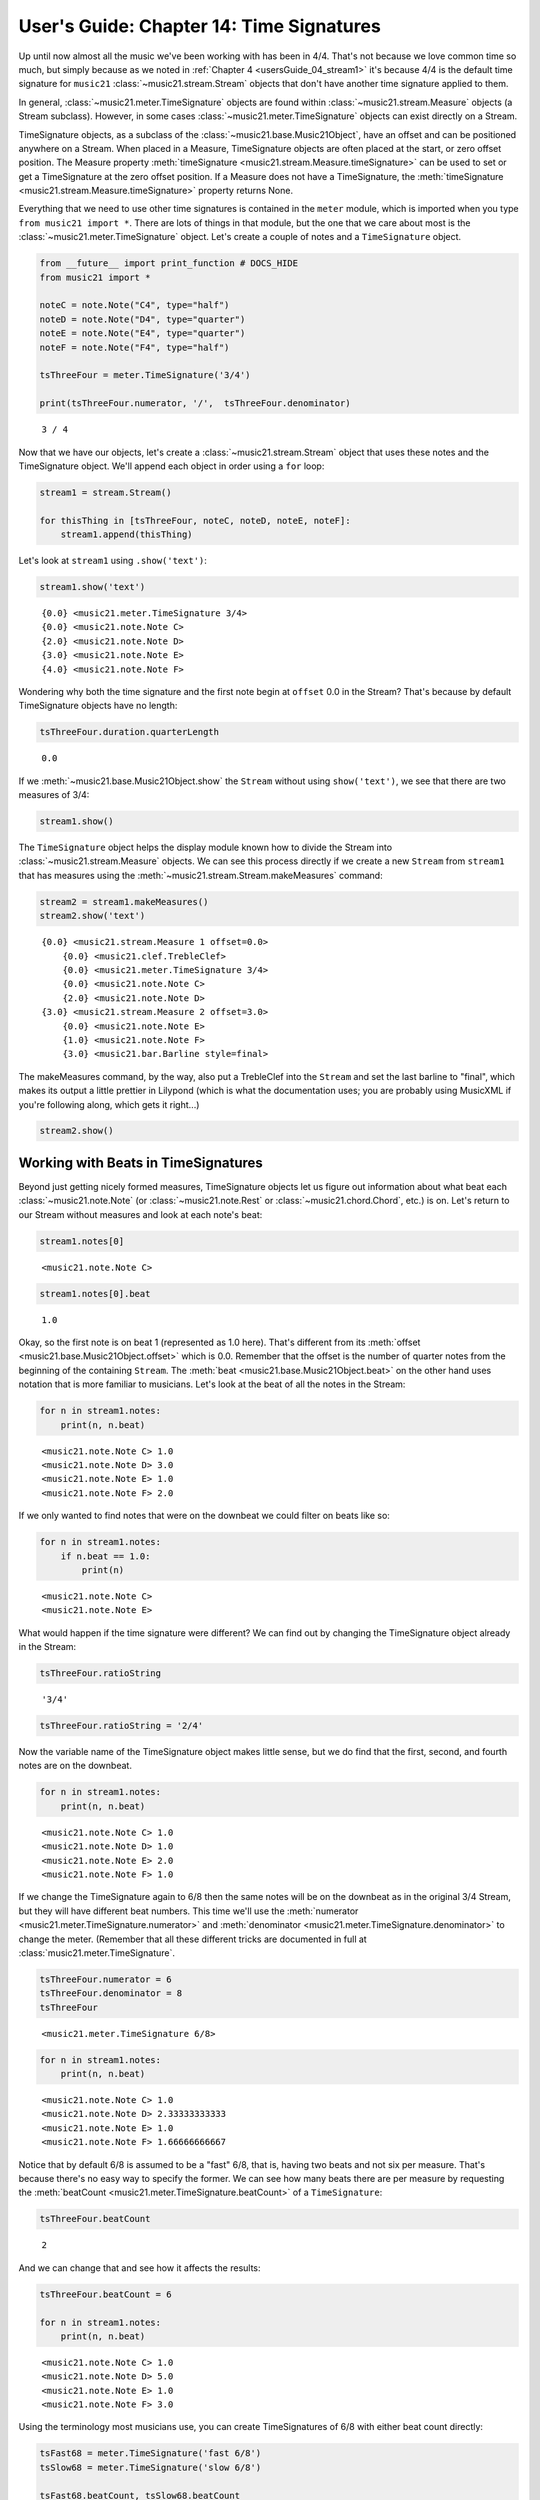 .. _usersGuide_14_timeSignatures:

.. WARNING: DO NOT EDIT THIS FILE:
   AUTOMATICALLY GENERATED.
   PLEASE EDIT THE .py FILE DIRECTLY.

.. code:: python


User's Guide: Chapter 14: Time Signatures
=========================================

Up until now almost all the music we've been working with has been in
4/4. That's not because we love common time so much, but simply because
as we noted in :ref:`Chapter 4 <usersGuide_04_stream1>` it's because
4/4 is the default time signature for ``music21``
:class:`~music21.stream.Stream` objects that don't have another time
signature applied to them.

In general, :class:`~music21.meter.TimeSignature` objects are found
within :class:`~music21.stream.Measure` objects (a Stream subclass).
However, in some cases :class:`~music21.meter.TimeSignature` objects
can exist directly on a Stream.

TimeSignature objects, as a subclass of the
:class:`~music21.base.Music21Object`, have an offset and can be
positioned anywhere on a Stream. When placed in a Measure, TimeSignature
objects are often placed at the start, or zero offset position. The
Measure property
:meth:`timeSignature <music21.stream.Measure.timeSignature>` can be
used to set or get a TimeSignature at the zero offset position. If a
Measure does not have a TimeSignature, the
:meth:`timeSignature <music21.stream.Measure.timeSignature>` property
returns None.

Everything that we need to use other time signatures is contained in the
``meter`` module, which is imported when you type
``from music21 import *``. There are lots of things in that module, but
the one that we care about most is the
:class:`~music21.meter.TimeSignature` object. Let's create a couple of
notes and a ``TimeSignature`` object.

.. code:: python

    from __future__ import print_function # DOCS_HIDE
    from music21 import *
    
    noteC = note.Note("C4", type="half")
    noteD = note.Note("D4", type="quarter")
    noteE = note.Note("E4", type="quarter")
    noteF = note.Note("F4", type="half")
    
    tsThreeFour = meter.TimeSignature('3/4')
    
    print(tsThreeFour.numerator, '/',  tsThreeFour.denominator)


.. parsed-literal::
   :class: ipython-result

    3 / 4

Now that we have our objects, let's create a
:class:`~music21.stream.Stream` object that uses these notes and the
TimeSignature object. We'll append each object in order using a ``for``
loop:

.. code:: python

    stream1 = stream.Stream()
    
    for thisThing in [tsThreeFour, noteC, noteD, noteE, noteF]:
        stream1.append(thisThing)

Let's look at ``stream1`` using ``.show('text')``:

.. code:: python

    stream1.show('text')


.. parsed-literal::
   :class: ipython-result

    {0.0} <music21.meter.TimeSignature 3/4>
    {0.0} <music21.note.Note C>
    {2.0} <music21.note.Note D>
    {3.0} <music21.note.Note E>
    {4.0} <music21.note.Note F>

Wondering why both the time signature and the first note begin at
``offset`` 0.0 in the Stream? That's because by default TimeSignature
objects have no length:

.. code:: python

    tsThreeFour.duration.quarterLength


.. parsed-literal::
   :class: ipython-result

    0.0


If we :meth:`~music21.base.Music21Object.show` the ``Stream`` without
using ``show('text')``, we see that there are two measures of 3/4:

.. code:: python

    stream1.show()


.. image:: usersGuide_14_timeSignatures_files/_fig_04.png


The ``TimeSignature`` object helps the display module known how to
divide the Stream into :class:`~music21.stream.Measure` objects. We
can see this process directly if we create a new ``Stream`` from
``stream1`` that has measures using the
:meth:`~music21.stream.Stream.makeMeasures` command:

.. code:: python

    stream2 = stream1.makeMeasures()
    stream2.show('text')


.. parsed-literal::
   :class: ipython-result

    {0.0} <music21.stream.Measure 1 offset=0.0>
        {0.0} <music21.clef.TrebleClef>
        {0.0} <music21.meter.TimeSignature 3/4>
        {0.0} <music21.note.Note C>
        {2.0} <music21.note.Note D>
    {3.0} <music21.stream.Measure 2 offset=3.0>
        {0.0} <music21.note.Note E>
        {1.0} <music21.note.Note F>
        {3.0} <music21.bar.Barline style=final>

The makeMeasures command, by the way, also put a TrebleClef into the
``Stream`` and set the last barline to "final", which makes its output a
little prettier in Lilypond (which is what the documentation uses; you
are probably using MusicXML if you're following along, which gets it
right...)

.. code:: python

    stream2.show()


.. image:: usersGuide_14_timeSignatures_files/_fig_07.png


Working with Beats in TimeSignatures
------------------------------------

Beyond just getting nicely formed measures, TimeSignature objects let us
figure out information about what beat each
:class:`~music21.note.Note` (or :class:`~music21.note.Rest` or
:class:`~music21.chord.Chord`, etc.) is on. Let's return to our Stream
without measures and look at each note's beat:

.. code:: python

    stream1.notes[0]


.. parsed-literal::
   :class: ipython-result

    <music21.note.Note C>


.. code:: python

    stream1.notes[0].beat


.. parsed-literal::
   :class: ipython-result

    1.0


Okay, so the first note is on beat 1 (represented as 1.0 here). That's
different from its :meth:`offset <music21.base.Music21Object.offset>`
which is 0.0. Remember that the offset is the number of quarter notes
from the beginning of the containing ``Stream``. The
:meth:`beat <music21.base.Music21Object.beat>` on the other hand uses
notation that is more familiar to musicians. Let's look at the beat of
all the notes in the Stream:

.. code:: python

    for n in stream1.notes:
        print(n, n.beat)


.. parsed-literal::
   :class: ipython-result

    <music21.note.Note C> 1.0
    <music21.note.Note D> 3.0
    <music21.note.Note E> 1.0
    <music21.note.Note F> 2.0

If we only wanted to find notes that were on the downbeat we could
filter on beats like so:

.. code:: python

    for n in stream1.notes:
        if n.beat == 1.0:
            print(n)


.. parsed-literal::
   :class: ipython-result

    <music21.note.Note C>
    <music21.note.Note E>

What would happen if the time signature were different? We can find out
by changing the TimeSignature object already in the Stream:

.. code:: python

    tsThreeFour.ratioString


.. parsed-literal::
   :class: ipython-result

    '3/4'


.. code:: python

    tsThreeFour.ratioString = '2/4'

Now the variable name of the TimeSignature object makes little sense,
but we do find that the first, second, and fourth notes are on the
downbeat.

.. code:: python

    for n in stream1.notes:
        print(n, n.beat)


.. parsed-literal::
   :class: ipython-result

    <music21.note.Note C> 1.0
    <music21.note.Note D> 1.0
    <music21.note.Note E> 2.0
    <music21.note.Note F> 1.0

If we change the TimeSignature again to 6/8 then the same notes will be
on the downbeat as in the original 3/4 Stream, but they will have
different beat numbers. This time we'll use the
:meth:`numerator <music21.meter.TimeSignature.numerator>` and
:meth:`denominator <music21.meter.TimeSignature.denominator>` to
change the meter. (Remember that all these different tricks are
documented in full at :class:`music21.meter.TimeSignature`.

.. code:: python

    tsThreeFour.numerator = 6
    tsThreeFour.denominator = 8
    tsThreeFour


.. parsed-literal::
   :class: ipython-result

    <music21.meter.TimeSignature 6/8>


.. code:: python

    for n in stream1.notes:
        print(n, n.beat)


.. parsed-literal::
   :class: ipython-result

    <music21.note.Note C> 1.0
    <music21.note.Note D> 2.33333333333
    <music21.note.Note E> 1.0
    <music21.note.Note F> 1.66666666667

Notice that by default 6/8 is assumed to be a "fast" 6/8, that is,
having two beats and not six per measure. That's because there's no easy
way to specify the former. We can see how many beats there are per
measure by requesting the
:meth:`beatCount <music21.meter.TimeSignature.beatCount>` of a
``TimeSignature``:

.. code:: python

    tsThreeFour.beatCount


.. parsed-literal::
   :class: ipython-result

    2


And we can change that and see how it affects the results:

.. code:: python

    tsThreeFour.beatCount = 6
    
    for n in stream1.notes:
        print(n, n.beat)


.. parsed-literal::
   :class: ipython-result

    <music21.note.Note C> 1.0
    <music21.note.Note D> 5.0
    <music21.note.Note E> 1.0
    <music21.note.Note F> 3.0

Using the terminology most musicians use, you can create TimeSignatures
of 6/8 with either beat count directly:

.. code:: python

    tsFast68 = meter.TimeSignature('fast 6/8')
    tsSlow68 = meter.TimeSignature('slow 6/8')
    
    tsFast68.beatCount, tsSlow68.beatCount


.. parsed-literal::
   :class: ipython-result

    (2, 6)


Working with TimeSignatures in scores
-------------------------------------


We have been dealing with TimeSignature objects that are in a single
Stream. However, in general, :class:`~music21.meter.TimeSignature`
objects are found within :class:`~music21.stream.Measure` objects
inside a :class:`~music21.stream.Part` object. Both
:class:`~music21.stream.Measure` and :class:`~music21.stream.Part`
are subclasses of :class:`~music21.stream.Stream`. Let's get a Bach
chorale with some nice eighth-note runs from the :ref:`moduleCorpus`
module's :func:`~music21.corpus.parse` function. It returns a
:class:`~music21.stream.Score`, which is also a ``Stream`` subclass.

.. code:: python

    myBach = corpus.parse('bach/bwv57.8')
    
    print(myBach.__class__)


.. parsed-literal::
   :class: ipython-result

    <class 'music21.stream.Score'>

We will get the Alto part using the ``Score`` object's
:meth:`parts <music21.stream.Score.parts>` list:

.. code:: python

    alto = myBach.parts['Alto']
    
    alto


.. parsed-literal::
   :class: ipython-result

    <music21.stream.Part Alto>


When we call ``.show()`` on this Part (or on ``myBach`` itself), we can
see that this is one of the few chorales that Bach wrote that is in 3/4:

.. code:: python

    alto.show()


.. image:: usersGuide_14_timeSignatures_files/_fig_22.png


To examine the :class:`~music21.meter.TimeSignature` object active for
this part, there are a few approaches. One method is to simply search
for the class within all objects in the Part, or the flattened Part
Stream representation. Remember that a Part is generally built of
Measures, or Stream-embedded containers. To get all the elements in the
Stream we can use the :meth:`flat <music21.stream.Stream.flat>`
property, and then search for a class with the
:meth:`~music21.stream.Stream.getElementsByClass` method. This returns
a new Stream containing all found classes. The first element in this
Stream is the TimeSignature.

.. code:: python

    alto.flat.getElementsByClass(meter.TimeSignature)[0]


.. parsed-literal::
   :class: ipython-result

    <music21.meter.TimeSignature 3/4>


.. code:: python

    len(alto.flat.getElementsByClass(meter.TimeSignature))


.. parsed-literal::
   :class: ipython-result

    1


We see that there is exactly one TimeSignatures in the ``Part``.

Alternatively, we can look at the first Measure in the Stream, and
examine the timeSignature property.

.. code:: python

    alto.measure(1).timeSignature


.. parsed-literal::
   :class: ipython-result

    <music21.meter.TimeSignature 3/4>


Other measures don't have TimeSignature objects:

.. code:: python

    alto.measure(7).timeSignature is None


.. parsed-literal::
   :class: ipython-result

    True


Let's change that!

.. code:: python

    alto.measure(7).timeSignature = meter.TimeSignature('6/8')

Now we'll rebeam according to the new TimeSignatures:

.. code:: python

    alto.makeBeams(inPlace=True)

We'll clear all the stem directions so that we don't get really screwy
beams, and then show the new score.

.. code:: python

    for n in alto.flat.notes:
        n.stemDirection = None
    
    alto.show()


.. image:: usersGuide_14_timeSignatures_files/_fig_28.png


We've sort of cheated by changing the TimeSignature to something that
kept all the measure lengths the same. Let's rebar everything. First
we'll flatten the alto part and then get everything that is NOT a
TimeSignature. We will use
:meth:`~music21.stream.Stream.getElementsNotOfClass` and can either
pass it the string "TimeSignature" as we did with "getElementsByClass"
above, or for either method we can pass in a class object, which we'll
do here:

.. code:: python

    newAlto = alto.flat.getElementsNotOfClass(meter.TimeSignature)
    newAlto.insert(0, meter.TimeSignature('2/4'))
    newAlto.show()


.. image:: usersGuide_14_timeSignatures_files/_fig_30.png


Whoops! Some of those measures, such as mm 2-3, are screwy. Let's run
the powerful command :meth:`~music21.stream.Stream.makeNotation` first
before showing:

.. code:: python

    newAltoFixed = newAlto.makeNotation()
    newAltoFixed.show()


.. image:: usersGuide_14_timeSignatures_files/_fig_32.png


We can continue to add multiple TimeSignature objects to this Stream of
Notes. First, we will replace the 2/4 bar previously added with a new
TimeSignature, using the Stream :meth:`~music21.stream.Stream.replace`
method. Then, we will insert a number of additional TimeSignature
objects at offsets further into the Stream. Again, as this Stream has no
Measures, temporary Measures are automatically created when calling the
``show()``\ method.

.. code:: python

    ts = newAlto.getTimeSignatures()[0]
    ts


.. parsed-literal::
   :class: ipython-result

    <music21.meter.TimeSignature 2/4>


.. code:: python

    newAlto.replace(ts, meter.TimeSignature('5/8'))
    newAlto.getTimeSignatures()[0]


.. parsed-literal::
   :class: ipython-result

    <music21.meter.TimeSignature 5/8>


.. code:: python

    newAlto.insert(10.0, meter.TimeSignature('7/8'))
    newAlto.insert(17.0, meter.TimeSignature('9/8'))
    newAlto.insert(26.0, meter.TimeSignature('3/8'))

Now we can ``makeNotation()`` again and show this wacky interpretation
of Bach:

.. code:: python

    newAlto.makeNotation().show()


.. image:: usersGuide_14_timeSignatures_files/_fig_36.png


A quick note: If you only want to gather Notes, Rests, or other
subclasses of GeneralNote, but don't mind losing other information as
such the :class:`~music21.key.KeySignature` and
:class:`~music21.instrument.Instrument` objects, then you achieve the
same change in time signature using the notesAndRests property.
(Otherwise, it's best to stick with the
:meth:`~music21.stream.Stream.getElementsNotOfClass` method.

.. code:: python

    newAlto = alto.flat.notesAndRests
    newAlto.insert(0.0, meter.TimeSignature('5/8'))
    newAlto.insert(10.0, meter.TimeSignature('7/8'))
    newAlto.insert(17.0, meter.TimeSignature('9/8'))
    newAlto.insert(26.0, meter.TimeSignature('3/8'))
    newAlto.makeNotation().show()   


.. image:: usersGuide_14_timeSignatures_files/_fig_38.png


Let's see how that looks in all the parts by putting the time signatures
in their "proper" place in every Part. First, lets get all the
TimeSignature objects in the score with
``.getElementsByClass('TimeSignature')`` or, even better, the shortcut,
:meth:`~music21.stream.Stream.getTimeSignatures`. This only works
because we already flattened ``Alto`` to make ``newAlto``

.. code:: python

    tsList = newAlto.getTimeSignatures()

tsList is a ``Part`` object so we can show it:

.. code:: python

    print(tsList.__class__)
    tsList.show('text')


.. parsed-literal::
   :class: ipython-result

    <class 'music21.stream.Part'>
    {0.0} <music21.meter.TimeSignature 5/8>
    {10.0} <music21.meter.TimeSignature 7/8>
    {17.0} <music21.meter.TimeSignature 9/8>
    {26.0} <music21.meter.TimeSignature 3/8>

Now we'll create a new ``Score`` object and flatten all the parts from
the original ``myBach`` and get everything but the ``TimeSignature``
objects, run ``.makeNotation()`` and put it in the new score:

.. code:: python

    newScore = stream.Score()
    
    for part in myBach.parts:
        flatPart = part.flat
        noTSPart = flatPart.getElementsNotOfClass('TimeSignature')
        for ts in tsList:
            noTSPart.insert(ts.offset, ts)
        noTSPart.makeNotation(inPlace=True)
        newScore.insert(0, noTSPart)
    
    newScore.measures(1, 10).show()


.. image:: usersGuide_14_timeSignatures_files/_fig_41.png


Working with Beats in a score
-----------------------------


If a Note is in a Measure, and that Measure or a preceding Measure has a
TimeSignature, it is possible to find the beat, or the position of the
Note in terms of the count of whole or fractional subdivisions of
top-level beat partitions.

The Note :meth:`beat <music21.base.Music21Object.beat>` property will
return, if available, a numerical representation of the beat, with a
floating point value corresponding to the proportional position through
the beat. The Note
:meth:`beatStr <music21.base.Music21Object.beatStr>` property returns
a string representation, replacing floating point values with fractions
when available.

Let's see what we can do with beats in our same Bach score. Let's use
the :meth:`beatStr <music21.base.Music21Object.beatStr>` for "beat
string" tag to get a nicely formatted measure of the beat for each note
in the Soprano part:

.. code:: python

    sopr = myBach.parts['Soprano'].measures(1,2)
    
    for n in sopr.flat.notes:
        print(n, n.beatStr)


.. parsed-literal::
   :class: ipython-result

    <music21.note.Note B-> 1
    <music21.note.Note B-> 2
    <music21.note.Note F> 3
    <music21.note.Note D> 1
    <music21.note.Note C> 2 1/2
    <music21.note.Note B-> 3

Instead of just printing that though, let's put the beatStr as a lyric
on each note:

.. code:: python

    for n in sopr.flat.notes:
        n.addLyric(n.beatStr)
    
    sopr.show()


.. image:: usersGuide_14_timeSignatures_files/_fig_44.png


If we change the TimeSignature in a Part, the beat counts will reflect
this change. For example, if the Bass part of the same chorale is
re-barred in 6/8, new, syncopated beat counts will be given.

.. code:: python

    bass = myBach.getElementById('Bass')
    newBass = bass.flat.getElementsNotOfClass(meter.TimeSignature)
    newMeasures = newBass.makeMeasures(meter.TimeSignature('6/8'))
    newMeasures.makeTies(inPlace=True)
    for n in newMeasures.flat.notesAndRests:
        n.addLyric(n.beatStr)
    newMeasures.show()   


.. image:: usersGuide_14_timeSignatures_files/_fig_46.png


Each note also has a particular
:meth:`beatStrength <music21.base.Music21Object.beatStrength>` that
shows how metrically accented ``music21`` thinks it is, with 1.0 being
most accented and 0 being least.

.. code:: python

    for n in sopr.flat.notes:
        print(n, n.beatStrength)


.. parsed-literal::
   :class: ipython-result

    <music21.note.Note B-> 1.0
    <music21.note.Note B-> 0.5
    <music21.note.Note F> 0.5
    <music21.note.Note D> 1.0
    <music21.note.Note C> 0.25
    <music21.note.Note B-> 0.5

This chapter gives a solid introduction to the types of things you can
do with TimeSignatures and beats. We will return again to this topic
later in the User's Guide to show how beaming, accentuation, and other
elements can be controlled through meter and ``TimeSignature`` objects.
But time is not the only thing to have a signature. The next chapter
will guide you through working with :class:`~music21.key.KeySignature`
and :class:`~music21.key.Key` objects.

